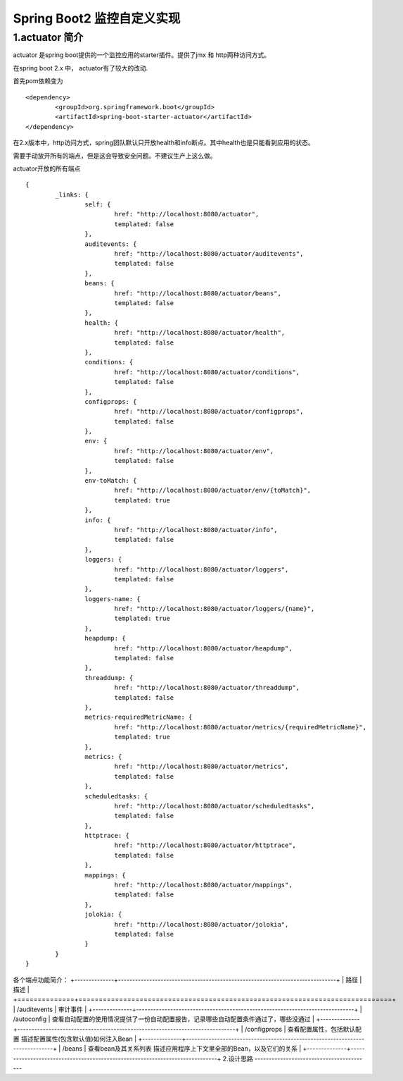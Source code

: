 Spring Boot2 监控自定义实现
=========================================

1.actuator 简介
-----------------------------------------

actuator 是spring boot提供的一个监控应用的starter插件。提供了jmx 和 http两种访问方式。

在spring boot 2.x 中， actuator有了较大的改动.

首先pom依赖变为
::

	<dependency>
   		<groupId>org.springframework.boot</groupId>
   		<artifactId>spring-boot-starter-actuator</artifactId>
	</dependency>

在2.x版本中，http访问方式，spring团队默认只开放health和info断点。其中health也是只能看到应用的状态。

需要手动放开所有的端点，但是这会导致安全问题。不建议生产上这么做。

actuator开放的所有端点
::
	
	{
		_links: {
			self: {
				href: "http://localhost:8080/actuator",
				templated: false
			},
			auditevents: {
				href: "http://localhost:8080/actuator/auditevents",
				templated: false
			},
			beans: {
				href: "http://localhost:8080/actuator/beans",
				templated: false
			},
			health: {
				href: "http://localhost:8080/actuator/health",
				templated: false
			},
			conditions: {
				href: "http://localhost:8080/actuator/conditions",
				templated: false
			},
			configprops: {
				href: "http://localhost:8080/actuator/configprops",
				templated: false
			},
			env: {
				href: "http://localhost:8080/actuator/env",
				templated: false
			},
			env-toMatch: {
				href: "http://localhost:8080/actuator/env/{toMatch}",
				templated: true
			},
			info: {
				href: "http://localhost:8080/actuator/info",
				templated: false
			},
			loggers: {
				href: "http://localhost:8080/actuator/loggers",
				templated: false
			},
			loggers-name: {
				href: "http://localhost:8080/actuator/loggers/{name}",
				templated: true
			},
			heapdump: {
				href: "http://localhost:8080/actuator/heapdump",
				templated: false
			},
			threaddump: {
				href: "http://localhost:8080/actuator/threaddump",
				templated: false
			},
			metrics-requiredMetricName: {
				href: "http://localhost:8080/actuator/metrics/{requiredMetricName}",
				templated: true
			},
			metrics: {
				href: "http://localhost:8080/actuator/metrics",
				templated: false
			},
			scheduledtasks: {
				href: "http://localhost:8080/actuator/scheduledtasks",
				templated: false
			},
			httptrace: {
				href: "http://localhost:8080/actuator/httptrace",
				templated: false
			},
			mappings: {
				href: "http://localhost:8080/actuator/mappings",
				templated: false
			},
			jolokia: {
				href: "http://localhost:8080/actuator/jolokia",
				templated: false
			}
		}
	}

各个端点功能简介：
+--------------+-----------------------------------------------------------------------------+
|  路径         | 描述                                                                        | 
+==============+=============================================================================+
| /auditevents | 审计事件                                                                     |  
+--------------+-----------------------------------------------------------------------------+
| /autoconfig  | 查看自动配置的使用情况提供了一份自动配置报告，记录哪些自动配置条件通过了，哪些没通过    |  
+--------------+-----------------------------------------------------------------------------+
| /configprops | 查看配置属性，包括默认配置 描述配置属性(包含默认值)如何注入Bean                     |  
+--------------+-----------------------------------------------------------------------------+
| /beans	   | 查看bean及其关系列表 描述应用程序上下文里全部的Bean，以及它们的关系                 |  
+--------------+-----------------------------------------------------------------------------+
2.设计思路
-----------------------------------------
